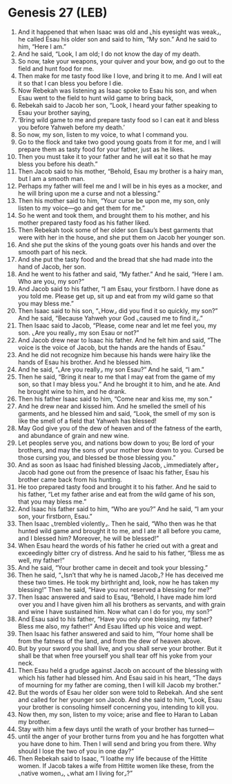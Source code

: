 * Genesis 27 (LEB)
:PROPERTIES:
:ID: LEB/01-GEN27
:END:

1. And it happened that when Isaac was old and ⌞his eyesight was weak⌟, he called Esau his older son and said to him, “My son.” And he said to him, “Here I am.”
2. And he said, “Look, I am old; I do not know the day of my death.
3. So now, take your weapons, your quiver and your bow, and go out to the field and hunt food for me.
4. Then make for me tasty food like I love, and bring it to me. And I will eat it so that I can bless you before I die.
5. Now Rebekah was listening as Isaac spoke to Esau his son, and when Esau went to the field to hunt wild game to bring back,
6. Rebekah said to Jacob her son, “Look, I heard your father speaking to Esau your brother saying,
7. ‘Bring wild game to me and prepare tasty food so I can eat it and bless you before Yahweh before my death.’
8. So now, my son, listen to my voice, to what I command you.
9. Go to the flock and take two good young goats from it for me, and I will prepare them as tasty food for your father, just as he likes.
10. Then you must take it to your father and he will eat it so that he may bless you before his death.”
11. Then Jacob said to his mother, “Behold, Esau my brother is a hairy man, but I am a smooth man.
12. Perhaps my father will feel me and I will be in his eyes as a mocker, and he will bring upon me a curse and not a blessing.”
13. Then his mother said to him, “Your curse be upon me, my son, only listen to my voice—go and get them for me.”
14. So he went and took them, and brought them to his mother, and his mother prepared tasty food as his father liked.
15. Then Rebekah took some of her older son Esau’s best garments that were with her in the house, and she put them on Jacob her younger son.
16. And she put the skins of the young goats over his hands and over the smooth part of his neck.
17. And she put the tasty food and the bread that she had made into the hand of Jacob, her son.
18. And he went to his father and said, “My father.” And he said, “Here I am. Who are you, my son?”
19. And Jacob said to his father, “I am Esau, your firstborn. I have done as you told me. Please get up, sit up and eat from my wild game so that you may bless me.”
20. Then Isaac said to his son, “⌞How⌟ did you find it so quickly, my son?” And he said, “Because Yahweh your God ⌞caused me to find it⌟.”
21. Then Isaac said to Jacob, “Please, come near and let me feel you, my son. ⌞Are you really⌟ my son Esau or not?”
22. And Jacob drew near to Isaac his father. And he felt him and said, “The voice is the voice of Jacob, but the hands are the hands of Esau.”
23. And he did not recognize him because his hands were hairy like the hands of Esau his brother. And he blessed him.
24. And he said, “⌞Are you really⌟ my son Esau?” And he said, “I am.”
25. Then he said, “Bring it near to me that I may eat from the game of my son, so that I may bless you.” And he brought it to him, and he ate. And he brought wine to him, and he drank.
26. Then his father Isaac said to him, “Come near and kiss me, my son.”
27. And he drew near and kissed him. And he smelled the smell of his garments, and he blessed him and said, “Look, the smell of my son is like the smell of a field that Yahweh has blessed!
28. May God give you of the dew of heaven and of the fatness of the earth, and abundance of grain and new wine.
29. Let peoples serve you, and nations bow down to you; Be lord of your brothers, and may the sons of your mother bow down to you. Cursed be those cursing you, and blessed be those blessing you.”
30. And as soon as Isaac had finished blessing Jacob, ⌞immediately after⌟ Jacob had gone out from the presence of Isaac his father, Esau his brother came back from his hunting.
31. He too prepared tasty food and brought it to his father. And he said to his father, “Let my father arise and eat from the wild game of his son, that you may bless me.”
32. And Isaac his father said to him, “Who are you?” And he said, “I am your son, your firstborn, Esau.”
33. Then Isaac ⌞trembled violently⌟. Then he said, “Who then was he that hunted wild game and brought it to me, and I ate it all before you came, and I blessed him? Moreover, he will be blessed!”
34. When Esau heard the words of his father he cried out with a great and exceedingly bitter cry of distress. And he said to his father, “Bless me as well, my father!”
35. And he said, “Your brother came in deceit and took your blessing.”
36. Then he said, “⌞Isn’t that why he is named Jacob⌟? He has deceived me these two times. He took my birthright and, look, now he has taken my blessing!” Then he said, “Have you not reserved a blessing for me?”
37. Then Isaac answered and said to Esau, “Behold, I have made him lord over you and I have given him all his brothers as servants, and with grain and wine I have sustained him. Now what can I do for you, my son?”
38. And Esau said to his father, “Have you only one blessing, my father? Bless me also, my father!” And Esau lifted up his voice and wept.
39. Then Isaac his father answered and said to him, “Your home shall be from the fatness of the land, and from the dew of heaven above.
40. But by your sword you shall live, and you shall serve your brother. But it shall be that when free yourself you shall tear off his yoke from your neck.
41. Then Esau held a grudge against Jacob on account of the blessing with which his father had blessed him. And Esau said in his heart, “The days of mourning for my father are coming, then I will kill Jacob my brother.”
42. But the words of Esau her older son were told to Rebekah. And she sent and called for her younger son Jacob. And she said to him, “Look, Esau your brother is consoling himself concerning you, intending to kill you.
43. Now then, my son, listen to my voice; arise and flee to Haran to Laban my brother.
44. Stay with him a few days until the wrath of your brother has turned—
45. until the anger of your brother turns from you and he has forgotten what you have done to him. Then I will send and bring you from there. Why should I lose the two of you in one day?”
46. Then Rebekah said to Isaac, “I loathe my life because of the Hittite women. If Jacob takes a wife from Hittite women like these, from the ⌞native women⌟, ⌞what am I living for⌟?”
